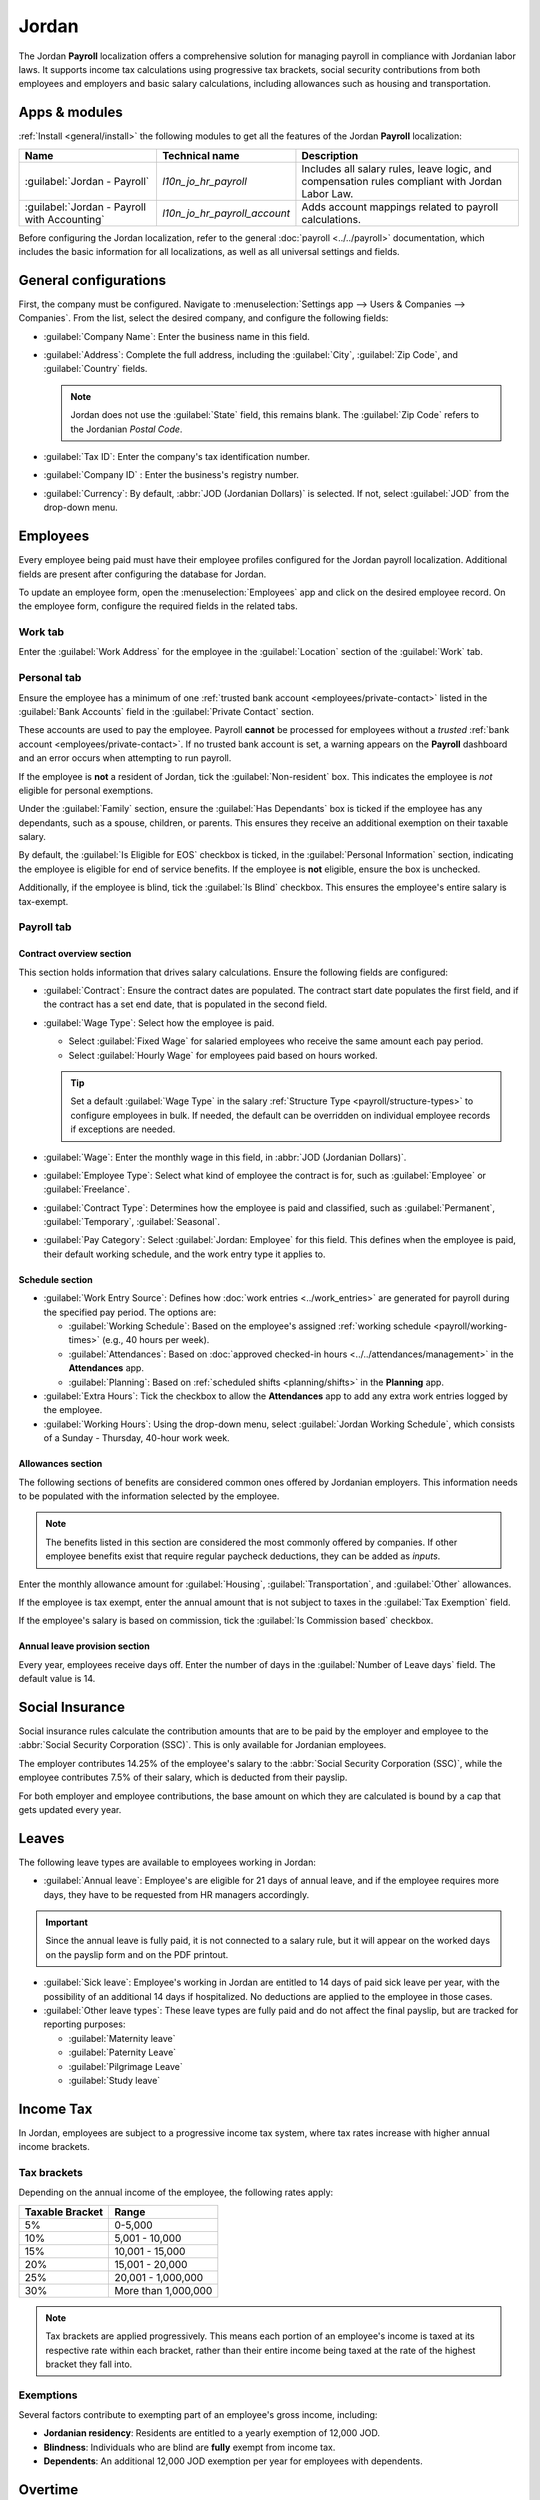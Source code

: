 ======
Jordan
======

The Jordan **Payroll** localization offers a comprehensive solution for managing payroll in
compliance with Jordanian labor laws. It supports income tax calculations using progressive tax
brackets, social security contributions from both employees and employers and basic salary
calculations, including allowances such as housing and transportation.

.. _payroll/jordan_apps:

Apps & modules
==============

:ref:`Install <general/install>` the following modules to get all the features of the Jordan
**Payroll** localization:

.. list-table::
   :header-rows: 1

   * - Name
     - Technical name
     - Description
   * - :guilabel:`Jordan - Payroll`
     - `l10n_jo_hr_payroll`
     - Includes all salary rules, leave logic, and compensation rules compliant with Jordan Labor
       Law.
   * - :guilabel:`Jordan - Payroll with Accounting`
     - `l10n_jo_hr_payroll_account`
     - Adds account mappings related to payroll calculations.

Before configuring the Jordan localization, refer to the general :doc:`payroll <../../payroll>`
documentation, which includes the basic information for all localizations, as well as all universal
settings and fields.

.. seealso::
   :doc:`Jordan fiscal localization documentation <../../../finance/fiscal_localizations/jordan>`

General configurations
======================

First, the company must be configured. Navigate to :menuselection:`Settings app --> Users &
Companies --> Companies`. From the list, select the desired company, and configure the following
fields:

- :guilabel:`Company Name`: Enter the business name in this field.
- :guilabel:`Address`: Complete the full address, including the :guilabel:`City`, :guilabel:`Zip
  Code`, and :guilabel:`Country` fields.

  .. Note::
     Jordan does not use the :guilabel:`State` field, this remains blank. The :guilabel:`Zip Code`
     refers to the Jordanian `Postal Code`.

- :guilabel:`Tax ID`: Enter the company's tax identification number.
- :guilabel:`Company ID` : Enter the business's registry number.
- :guilabel:`Currency`: By default, :abbr:`JOD (Jordanian Dollars)` is selected. If not, select
  :guilabel:`JOD` from the drop-down menu.

Employees
=========

Every employee being paid must have their employee profiles configured for the Jordan payroll
localization. Additional fields are present after configuring the database for Jordan.

To update an employee form, open the :menuselection:`Employees` app and click on the desired
employee record. On the employee form, configure the required fields in the related tabs.

Work tab
--------

Enter the :guilabel:`Work Address` for the employee in the :guilabel:`Location` section of the
:guilabel:`Work` tab.

Personal tab
------------

Ensure the employee has a minimum of one :ref:`trusted bank account <employees/private-contact>`
listed in the :guilabel:`Bank Accounts` field in the :guilabel:`Private Contact` section.

These accounts are used to pay the employee. Payroll **cannot** be processed for employees without a
*trusted* :ref:`bank account <employees/private-contact>`. If no trusted bank account is set, a
warning appears on the **Payroll** dashboard and an error occurs when attempting to run payroll.

If the employee is **not** a resident of Jordan, tick the :guilabel:`Non-resident` box. This
indicates the employee is *not* eligible for personal exemptions.

Under the :guilabel:`Family` section, ensure the :guilabel:`Has Dependants` box is ticked if the
employee has any dependants, such as a spouse, children, or parents. This ensures they receive an
additional exemption on their taxable salary.

By default, the :guilabel:`Is Eligible for EOS` checkbox is ticked, in the :guilabel:`Personal
Information` section, indicating the employee is eligible for end of service benefits. If the
employee is **not** eligible, ensure the box is unchecked.

Additionally, if the employee is blind, tick the :guilabel:`Is Blind` checkbox. This ensures the
employee's entire salary is tax-exempt.

Payroll tab
-----------

Contract overview section
~~~~~~~~~~~~~~~~~~~~~~~~~

This section holds information that drives salary calculations. Ensure the following fields are
configured:

- :guilabel:`Contract`: Ensure the contract dates are populated. The contract start date populates
  the first field, and if the contract has a set end date, that is populated in the second field.
- :guilabel:`Wage Type`: Select how the employee is paid.

  - Select :guilabel:`Fixed Wage` for salaried employees who receive the same amount each pay
    period.
  - Select :guilabel:`Hourly Wage` for employees paid based on hours worked.

  .. tip::
     Set a default :guilabel:`Wage Type` in the salary :ref:`Structure Type
     <payroll/structure-types>` to configure employees in bulk. If needed, the default can be
     overridden on individual employee records if exceptions are needed.

- :guilabel:`Wage`: Enter the monthly wage in this field, in :abbr:`JOD (Jordanian Dollars)`.
- :guilabel:`Employee Type`: Select what kind of employee the contract is for, such as
  :guilabel:`Employee` or :guilabel:`Freelance`.
- :guilabel:`Contract Type`: Determines how the employee is paid and classified, such as
  :guilabel:`Permanent`, :guilabel:`Temporary`, :guilabel:`Seasonal`.
- :guilabel:`Pay Category`: Select :guilabel:`Jordan: Employee` for this field. This defines when
  the employee is paid, their default working schedule, and the work entry type it applies to.

.. image:: united_states/payroll-overview.png
   :alt: The contract overview section of the employee form of the payroll tab.

Schedule section
~~~~~~~~~~~~~~~~

- :guilabel:`Work Entry Source`: Defines how :doc:`work entries <../work_entries>` are generated for
  payroll during the specified pay period. The options are:

  - :guilabel:`Working Schedule`: Based on the employee's assigned :ref:`working schedule
    <payroll/working-times>` (e.g., 40 hours per week).
  - :guilabel:`Attendances`: Based on :doc:`approved checked-in hours
    <../../attendances/management>` in the **Attendances** app.
  - :guilabel:`Planning`: Based on :ref:`scheduled shifts <planning/shifts>` in the **Planning**
    app.

- :guilabel:`Extra Hours`: Tick the checkbox to allow the **Attendances** app to add any extra work
  entries logged by the employee.
- :guilabel:`Working Hours`: Using the drop-down menu, select :guilabel:`Jordan Working Schedule`,
  which consists of a Sunday - Thursday, 40-hour work week.

Allowances section
~~~~~~~~~~~~~~~~~~

The following sections of benefits are considered common ones offered by Jordanian employers. This
information needs to be populated with the information selected by the employee.

.. note::
   The benefits listed in this section are considered the most commonly offered by companies. If
   other employee benefits exist that require regular paycheck deductions, they can be added as
   *inputs*.

Enter the monthly allowance amount for :guilabel:`Housing`, :guilabel:`Transportation`, and
:guilabel:`Other` allowances.

If the employee is tax exempt, enter the annual amount that is not subject to taxes in the
:guilabel:`Tax Exemption` field.

If the employee's salary is based on commission, tick the :guilabel:`Is Commission based` checkbox.

Annual leave provision section
~~~~~~~~~~~~~~~~~~~~~~~~~~~~~~

Every year, employees receive days off. Enter the number of days in the :guilabel:`Number of Leave
days` field. The default value is 14.

Social Insurance
================

Social insurance rules calculate the contribution amounts that are to be paid by the employer and
employee to the :abbr:`Social Security Corporation (SSC)`. This is only available for Jordanian
employees.

The employer contributes 14.25% of the employee's salary to the :abbr:`Social Security Corporation
(SSC)`, while the employee contributes 7.5% of their salary, which is deducted from their payslip.

For both employer and employee contributions, the base amount on which they are calculated is bound
by a cap that gets updated every year.

Leaves
======

The following leave types are available to employees working in Jordan:

- :guilabel:`Annual leave`: Employee's are eligible for 21 days of annual leave, and if the employee
  requires more days, they have to be requested from HR managers accordingly.

.. important::
   Since the annual leave is fully paid, it is not connected to a salary rule, but it will appear on
   the worked days on the payslip form and on the PDF printout.

- :guilabel:`Sick leave`: Employee's working in Jordan are entitled to 14 days of paid sick leave
  per year, with the possibility of an additional 14 days if hospitalized. No deductions are applied
  to the employee in those cases.

- :guilabel:`Other leave types`: These leave types are fully paid and do not affect the final
  payslip, but are tracked for reporting purposes:

  - :guilabel:`Maternity leave`
  - :guilabel:`Paternity Leave`
  - :guilabel:`Pilgrimage Leave`
  - :guilabel:`Study leave`

Income Tax
==========

In Jordan, employees are subject to a progressive income tax system, where tax rates increase with
higher annual income brackets.

Tax brackets
------------

Depending on the annual income of the employee, the following rates apply:

.. list-table::
   :header-rows: 1
   :stub-columns: 0

   * - Taxable Bracket
     - Range
   * - 5%
     - 0-5,000
   * - 10%
     - 5,001 - 10,000
   * - 15%
     - 10,001 - 15,000
   * - 20%
     - 15,001 - 20,000
   * - 25%
     - 20,001 - 1,000,000
   * - 30%
     - More than 1,000,000

.. note::
   Tax brackets are applied progressively. This means each portion of an employee's income is taxed
   at its respective rate within each bracket, rather than their entire income being taxed at the
   rate of the highest bracket they fall into.

Exemptions
----------

Several factors contribute to exempting part of an employee's gross income, including:

- **Jordanian residency**: Residents are entitled to a yearly exemption of 12,000 JOD.
- **Blindness**: Individuals who are blind are **fully** exempt from income tax.
- **Dependents**: An additional 12,000 JOD exemption per year for employees with dependents.

Overtime
========

Employees are entitled to additional pay for overtime worked, depending on when the overtime hours
are worked:

- On working days: Overtime is paid at 1.25 times the regular hourly wage.
- On rest days: Overtime is compensated at 1.5 times the regular hourly wage.

These percentages are recorded in the input parameters model.

.. note::
   The number of overtime hours is registered as other inputs directly on payslips.

Provisions
==========

Provisions are the amounts computed by the employer to account for the payments made to the employee
for :abbr:`end-of-service (EOS)` benefits or annual leaves. It is computed on a monthly basis.

- **End of service benefit provision**: This is computed by dividing the monthly gross salary by 12

  .. math::

     \frac{\text{Basic} + \text{Allowances}}{12}

- **Annual leave provision**: This is computed by dividing the gross salary by 30 to get the daily
  salary, then multiplying that by the number of leave days, and dividing the result by 12.

  .. math::

     \left(\frac{\text{Basic} + \text{Allowances}}{30}\right)
     \times
     \left(\frac{\text{Number of Leave Days}}{12}\right)

End of Service
==============

At the end of the employee's service, if they are eligible for end-of-service benefits, they should
receive the following two benefits:

- **Unused leaves compensation**: The Annual Leave Balance is shown on the employee's record. It is
  based on the annual leave type defined in the **Payroll** app settings and is calculated as the
  total remaining allocations for that specific leave type assigned to the employee.

  The balance represents the total remaining leave allocated to the employee but does not reflect
  the portion of leave days the employee has earned up to the current month.

  When calculating the benefit value, the deserved leave balance is determined based on the portion
  of the year worked. The benefit value is then calculated by multiplying this deserved balance by
  the employee's daily rate.

  .. example::
     If an employee is entitled to 14 leave days per year and has worked for 6 months, they deserve
     7 leave days so far. If their daily rate is 50 JOD, the benefit value is: 7 days × 50 JOD = 350
     JOD

  .. important::
     The flow mentioned above requires the allocation for the annual leave to be given fully upfront
     in the beginning of the year for that employee

- **End of Service Benefit**: The calculation begins by determining the total number of days the
  employee has worked at the company, starting from their joining date up to their last working day.

  The total service duration is calculated out of a 365-day year.

  The resulting period in years is then multiplied by the employee's gross salary, which includes
  the basic salary and the allowances defined in the payroll tab on the employee record.

  .. math::

   (\text{Basic} + \text{Allowances}) \times \left(\frac{\text{Number of Days}}{365}\right)

Payroll configuration
=====================

Several sections within the **Payroll** app installs a Salary Structure, Structure Type, Rules, and
Parameters specific to Jordan.

Salary structures & structure types
-----------------------------------

When the **l10n_jo_hr_payroll** module is :ref:`installed <payroll/jordan_apps>`, a new
:guilabel:`Salary Structure` gets installed, :guilabel:`Jordan: Monthly Pay`. This structure
includes one :guilabel:`Structure Type`, :guilabel:`Jordan: Employee`.

The :guilabel:`Salary Structure` contains all the individual :ref:`salary rules
<payroll/jordan_apps>` that informs the **Payroll** app how to calculate employee payslips.

.. image:: united_states/structure-types.png
   :alt: The United States salary structure in the salary structures list.

.. _payroll/jordan_rules:

Salary rules
------------

To view the salary rules that inform the salary structure what to do, navigate to
:menuselection:`Payroll app --> Configuration --> Structures` and expand the :guilabel:`Jordan:
Employee` entry to reveal the :guilabel:`Jordan: Monthly Pay` structure type. Click
:guilabel:`Jordan: Monthly Pay` to view the detailed salary rules.

.. image:: united_states/us-rules-top-half.png
   :alt: The top portion of the US salary rules.

Each rule defines how pay is calculated, taking into account factors such as allowances, deductions,
and taxes.

Rule parameters
---------------

Some calculations require specific rates associated with them, or wage caps. *Rules Parameters* are
capable of listing a value, either a percentage or a fixed amount, to reference in the salary rules.

.. example::
   The percentage rate for employee Social Security deductions is set in the `Jordan Social Security
   Employee Deduction Rate %` parameter.

Most rules pull information stored in the parameters module to get the rate of the rule (a
percentage) and the cap (a dollar amount).

To view rule parameters, navigate to :menuselection:`Payroll app --> Configuration --> Rule
Parameters`. Here, all rule parameters are displayed with their linked :guilabel:`Salary Rules`,
which can be accessed. Review the parameters associated with a rule by looking for the
:guilabel:`Name` of the rule, and make any edits as needed.

.. important::
   Odoo adds updated rule parameters for the current calendar year. It is **not** recommended to
   edit rule parameters **unless a national parameter has changed**, and is different from
   the rule parameters created by Odoo. Check with all national regulations *before* making any
   changes to rule parameters.

Run Jordan payroll
==================

Before running payroll, the payroll officer must validate employee :doc:`work entries
<../work_entries>` to confirm pay accuracy and catch errors. This includes checking that all time
off is approved and any overtime is appropriate.

Work entries sync based on the employee's :doc:`contract <../contracts>` configuration. Odoo pulls
from the assigned working schedule, attendance records, planning schedule, and approved time off.

Any :ref:`discrepencies or conflicts <payroll/conflicts>` must be resolved, then the work entries
can be :ref:`regenerated <payroll/regenerate-work-entries>`.

Once everything is correct, draft payslips can be :ref:`created individually <payroll/process>` or
in :doc:`batches <../batches>`, referred to in the **Payroll** app as *Pay Runs*.

.. image:: united_states/work-entries.png
   :alt: The work entries for a pay run, with some time off entered in the work entries.

.. note::
   To cut down on the payroll officer's time, it is typical to process payslips in batches, either
   by wage type (fixed salary vs hourly), pay schedule (weekly, bi-weekly, monthly, etc.),
   department (direct cost vs. administration), or any other grouping that best suits the company.

The process of running payroll includes different actions that need to be executed to ensure that
the amount withheld from payroll taxes is correct, the amount that the employee receives as their
net salary is correct, and the computation of hours worked reflects the employee's actual hours
worked, among others.

When running a payroll batch, check that the period, company, and employees included are correct
*before* starting to analyze or validate the data.

Once the payslips are drafted, review them for accuracy. Check the :guilabel:`Worked Days & Inputs`
tab, and ensure the listed worked time is correct, as well as any other inputs. Add any missing
inputs, such as commissions, tips, reimbursements, that are missing.

Next, check the various totals (gross pay, employee taxes, benefits, employer taxes, net salaries),
then click :guilabel:`Compute Sheet` to update the salary calculations, if there were edits. If
everything is correct, click :guilabel:`Validate`.

.. image:: united_states/check-payslips.png
   :alt: The worked days tab of a payslip.

Accounting check
----------------

The accounting process when running payroll has two components: :ref:`creating journal entries
<payroll/jo-journal>`, and :ref:`registering payments <payroll/jo-register>`.

.. _payroll/jo-journal:

Journal entry creation
~~~~~~~~~~~~~~~~~~~~~~

After payslips are confirmed and validated, journal entries are posted either individually, or in a
batch. The journal entry is created first as a draft.

.. important::
   It must be decided if journal entries are done individually or in batches *before* running
   payroll.

.. image:: united_states/create-draft-entry.png
   :alt: All payslips in a draft state.

Thirteen accounts from the Jordan :abbr:`CoA (Chart of Accounts)` are included with the Jordan
payroll localization:

- `500301 Basic Salary`: Tracks the basic wages paid to employees.
- `500302 Housing Allowance`: Captures housing allowance payments provided to employees.
- `500303 Transportation Allowance`: Captures transportation allowance payments to employees.
- `500308 Staff Other Allowances`: Covers employee allowances that do not fit any other available
  categories.
- `500310 Salary Deductions`: Reflects deductions applied to employee salaries (e.g., advances,
  fines, statutory deductions).
- `500305 Leave Salary`: Records salaries actually paid to employees while on paid leave.
- `201022 Social Security Payable`: Holds both employee and employer amounts payable for social
  insurance contributions.
- `200502 Leave Days Provision`: Accrues the cost of paid leave; the balance is reduced when leave
  is taken, and any leave not taken may be paid out when the employee leaves the company.
- `200503 End of Service Provision`: Accumulates the end-of-service benefit monthly, so the amount
  can be paid (partially or fully) when the employee leaves, per service length and reason.
- `200101 Payables`: Shows amounts payable to employees as salaries (unpaid salary liability at
  period end).
- `500202 End of Service Indemnity`: Captures company expenses set aside to fund end-of-service
  benefits (expense-side counterpart to the provision).
- `200307 Employee Income Tax`: Accumulates the income tax amount withheld from the employee's
  salary.
- `500311 Social Security Expenses`: Captures The total expense amount from payments to the social
  insurance authority.

.. note:: The :abbr:`CoA (Chart of Accounts)` configuration is done by default when installing the
   Jordan payroll localization. The account codes and names can be edited to suit the company's
   needs.

If everything seems correct on the journal entry draft, post the journal entries.

.. image:: united_states/post-entries.png
   :alt: Journal entries posted.

.. _payroll/jo-register:

Register Payments
-----------------

After the :ref:`journal entries <payroll/journal>` are validated, Odoo can generate payments.

.. important::
   To generate payments from payslips,employee's **must** have a *trusted* bank account. If the
   employee's bank account is *not* marked as `trusted`, NACHA files **cannot** be generated through
   Odoo.

Payments can be :guilabel:`Grouped by Partner` if there is a partner associated with a salary rule.

.. image:: united_states/paid.png
   :alt: Payslips with a status of paid.

Close Payroll
-------------

If there are no errors, payroll is completed for the pay period.

Reports
=======

No additional payroll reports unique to the Jordan payroll localization exist. All reports are the
:doc:`standard preconfigured reports <,,/reporting>` included with the **Payroll** app.
